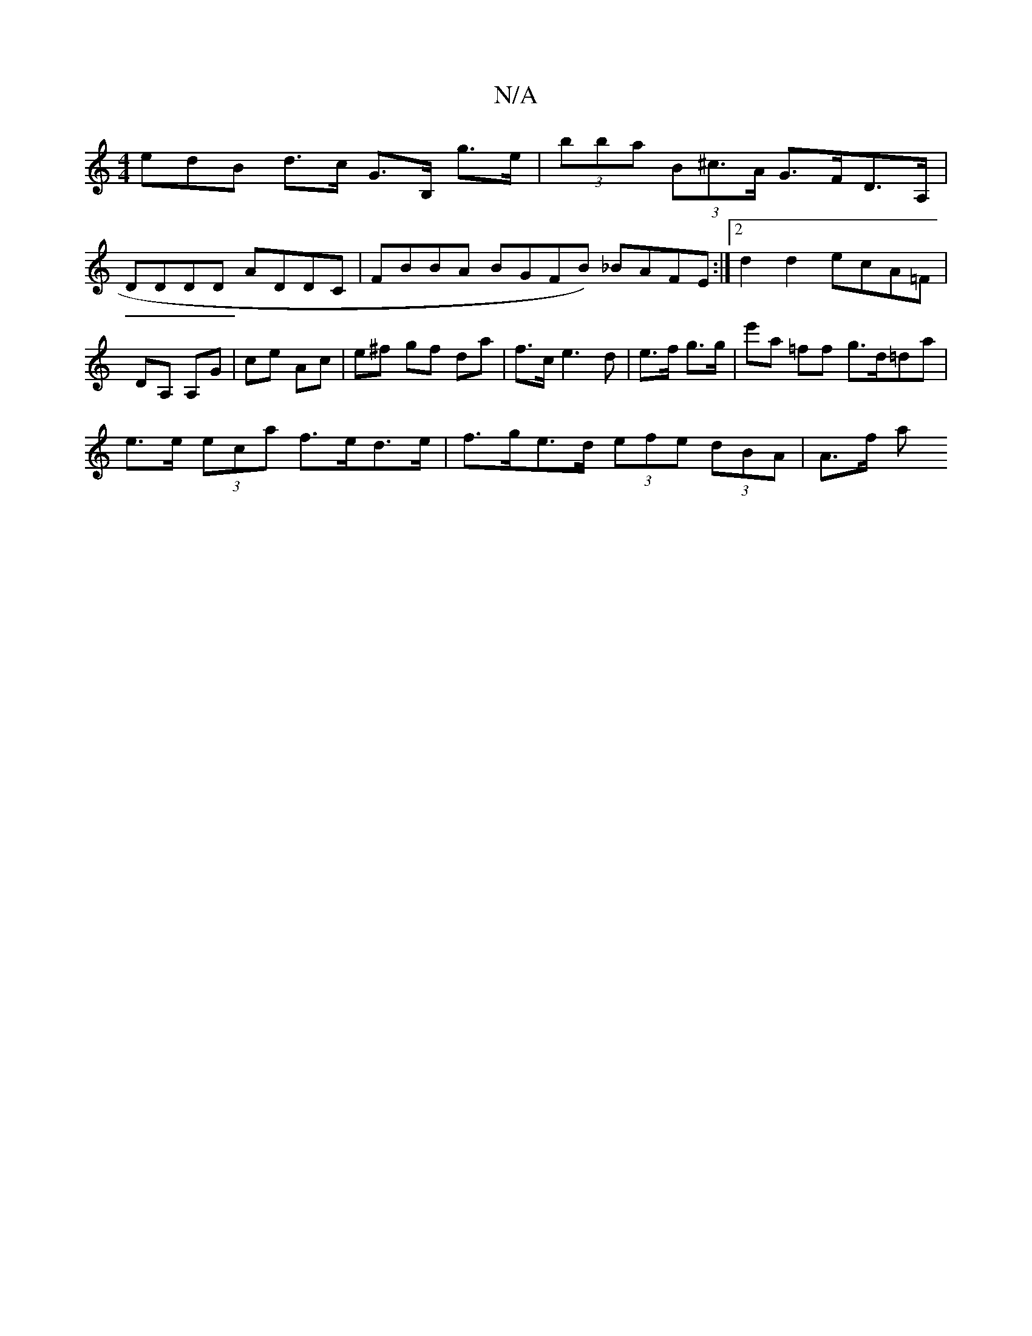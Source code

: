 X:1
T:N/A
M:4/4
R:N/A
K:Cmajor
edB d>c G>B, g>e |  (3bba (3B^c>A G>FD>A,|
DDDD ADDC | FBBA BGFB) _BAFE :|2 d2d2 ecA=F|DA, A,G | ce Ac | e^f gf da | f>c e3 d | e>f g>g | e'a =ff g>d=da |
e>e (3eca f>ed>e | f>ge>d (3efe (3dBA | A>f a